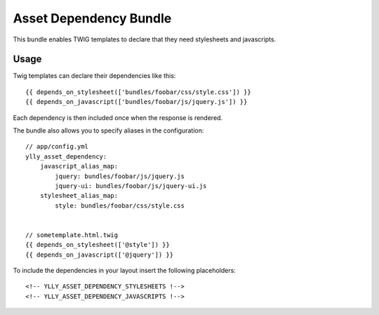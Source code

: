 Asset Dependency Bundle
=======================

This bundle enables TWIG templates to declare that they need stylesheets and javascripts.

Usage
-----

Twig templates can declare their dependencies like this::

    {{ depends_on_stylesheet(['bundles/foobar/css/style.css']) }}
    {{ depends_on_javascript(['bundles/foobar/js/jquery.js']) }}

Each dependency is then included once when the response is rendered.

The bundle also allows you to specify aliases in the configuration::

    // app/config.yml
    ylly_asset_dependency:
        javascript_alias_map:
            jquery: bundles/foobar/js/jquery.js
            jquery-ui: bundles/foobar/js/jquery-ui.js
        stylesheet_alias_map:
            style: bundles/foobar/css/style.css


    // sometemplate.html.twig
    {{ depends_on_stylesheet(['@style']) }}
    {{ depends_on_javascript(['@jquery']) }}

To include the dependencies in your layout insert the following placeholders::

    <!-- YLLY_ASSET_DEPENDENCY_STYLESHEETS !-->
    <!-- YLLY_ASSET_DEPENDENCY_JAVASCRIPTS !-->
